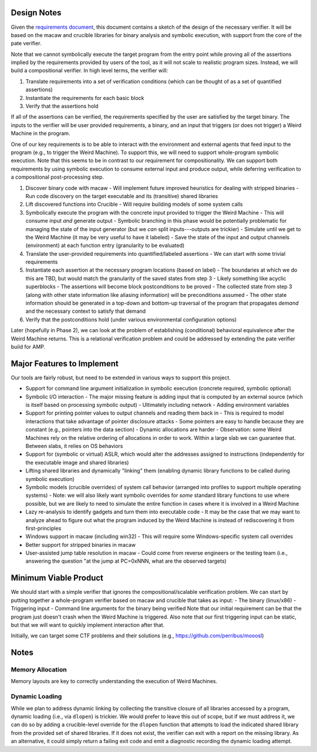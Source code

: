 Design Notes
============

Given the `requirements document <Requirements.rst>`_, this document contains a sketch of the design of the necessary verifier.  It will be based on the macaw and crucible libraries for binary analysis and symbolic execution, with support from the core of the pate verifier.

Note that we cannot symbolically execute the target program from the entry point while proving all of the assertions implied by the requirements provided by users of the tool, as it will not scale to realistic program sizes. Instead, we will build a compositional verifier. In high level terms, the verifier will:

1. Translate requirements into a set of verification conditions (which can be thought of as a set of quantified assertions)
2. Instantiate the requirements for each basic block
3. Verify that the assertions hold

If all of the assertions can be verified, the requirements specified by the user are satisfied by the target binary.  The inputs to the verifier will be user provided requirements, a binary, and an input that triggers (or does not trigger) a Weird Machine in the program.

One of our key requirements is to be able to interact with the environment and external agents that feed input to the program (e.g., to trigger the Weird Machine). To support this, we will need to support whole-program symbolic execution. Note that this seems to be in contrast to our requirement for compositionality. We can support both requirements by using symbolic execution to consume external input and produce output, while deferring verification to a compositional post-processing step.

1. Discover binary code with macaw
   - Will implement future improved heuristics for dealing with stripped binaries
   - Run code discovery on the target executable and its (transitive) shared libraries
2. Lift discovered functions into Crucible
   - Will require building models of some system calls
3. Symbolically execute the program with the concrete input provided to trigger the Weird Machine
   - This will consume input *and* generate output
   - Symbolic branching in this phase would be potentially problematic for managing the state of the input generator (but we *can* split inputs---outputs are trickier)
   - Simulate until we get to the Weird Machine (it may be very useful to have it labeled)
   - Save the state of the input and output channels (environment) at each function entry (granularity to be evaluated)
4. Translate the user-provided requirements into quantified/labeled assertions
   - We can start with some trivial requirements
5. Instantiate each assertion at the necessary program locations (based on label)
   - The boundaries at which we do this are TBD, but would match the granularity of the saved states from step 3
   - Likely something like acyclic superblocks
   - The assertions will become block postconditions to be proved
   - The collected state from step 3 (along with other state information like aliasing information) will be preconditions assumed
   - The other state information should be generated in a top-down and bottom-up traversal of the program that propagates *demand* and the necessary context to satisfy that demand
6. Verify that the postconditions hold (under various environmental configuration options)

Later (hopefully in Phase 2), we can look at the problem of establishing (conditional) behavioral equivalence after the Weird Machine returns. This is a relational verification problem and could be addressed by extending the pate verifier build for AMP.


Major Features to Implement
===========================

Our tools are fairly robust, but need to be extended in various ways to support this project.

- Support for command line argument initialization in symbolic execution (concrete required, symbolic optional)
- Symbolic I/O interaction
  - The major missing feature is adding input that is computed by an external source (which is itself based on processing symbolic output)
  - Ultimately including network
  - Adding environment variables
- Support for printing pointer values to output channels and reading them back in
  - This is required to model interactions that take advantage of pointer disclosure attacks
  - Some pointers are easy to handle because they are constant (e.g., pointers into the data section)
  - Dynamic allocations are harder
  - Observation: some Weird Machines rely on the relative ordering of allocations in order to work. Within a large slab we can guarantee that. Between slabs, it relies on OS behaviors
- Support for (symbolic or virtual) ASLR, which would alter the addresses assigned to instructions (independently for the executable image and shared libraries)
- Lifting shared libraries and dynamically "linking" them (enabling dynamic library functions to be called during symbolic execution)
- Symbolic models (crucible overrides) of system call behavior (arranged into profiles to support multiple operating systems)
  - Note: we will also likely want symbolic overrides for *some* standard library functions to use where possible, but we are likely to need to simulate the entire function in cases where it is involved in a Weird Machine
- Lazy re-analysis to identify gadgets and turn them into executable code
  - It may be the case that we may want to analyze ahead to figure out what the program induced by the Weird Machine is instead of rediscovering it from first-principles
- Windows support in macaw (including win32)
  - This will require some Windows-specific system call overrides
- Better support for stripped binaries in macaw
- User-assisted jump table resolution in macaw
  - Could come from reverse engineers or the testing team (i.e., answering the question "at the jump at PC=0xNNN, what are the observed targets)

Minimum Viable Product
======================

We should start with a simple verifier that ignores the compositional/scalable verification problem. We can start by putting together a whole-program verifier based on macaw and crucible that takes as input:
- The binary (linux/x86)
- Triggering input
- Command line arguments for the binary being verified
Note that our initial requirement can be that the program just doesn't crash when the Weird Machine is triggered. Also note that our first triggering input can be static, but that we will want to quickly implement interaction after that.

Initially, we can target some CTF problems and their solutions (e.g., https://github.com/perribus/mooosl)

Notes
=====

Memory Allocation
-----------------

Memory layouts are key to correctly understanding the execution of Weird Machines.

Dynamic Loading
---------------

While we plan to address dynamic linking by collecting the transitive closure of all libraries accessed by a program, dynamic loading (i.e., via ``dlopen``) is trickier. We would prefer to leave this out of scope, but if we must address it, we can do so by adding a crucible-level override for the ``dlopen`` function that attempts to load the indicated shared library from the provided set of shared libraries. If it does not exist, the verifier can exit with a report on the missing library. As an alternative, it could simply return a failing exit code and emit a diagnostic recording the dynamic loading attempt.
